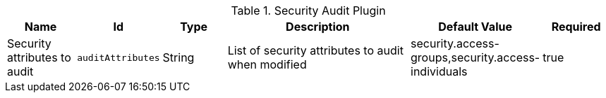 :title: Security Audit Plugin
:id: org.codice.ddf.catalog.plugin.security.audit.SecurityAuditPlugin
:type: table
:status: published
:application: ${ddf-catalog}
:summary: Security Audit Plugin.

.[[_org.codice.ddf.catalog.plugin.security.audit.SecurityAuditPlugin]]Security Audit Plugin
[cols="1,1m,1,3,1,1" options="header"]
|===

|Name
|Id
|Type
|Description
|Default Value
|Required

|Security attributes to audit
|auditAttributes
|String
|List of security attributes to audit when modified
|security.access-groups,security.access-individuals
|true

|===
